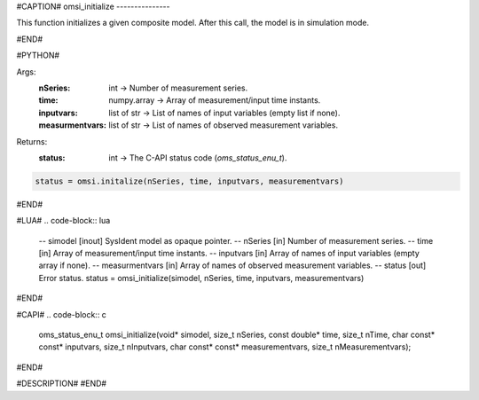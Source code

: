 #CAPTION#
omsi_initialize
---------------

This function initializes a given composite model. After this call, the model is in simulation mode.

#END#

#PYTHON#

Args:
  :nSeries: int → Number of measurement series.
  :time: numpy.array → Array of measurement/input time instants.
  :inputvars: list of str → List of names of input variables (empty list if none).
  :measurmentvars: list of str → List of names of observed measurement variables.

Returns: 
  :status: int → The C-API status code (`oms_status_enu_t`).

.. code-block:: python

  status = omsi.initalize(nSeries, time, inputvars, measurementvars)

#END#

#LUA#
.. code-block:: lua

  -- simodel        [inout] SysIdent model as opaque pointer.
  -- nSeries        [in] Number of measurement series.
  -- time           [in] Array of measurement/input time instants.
  -- inputvars      [in] Array of names of input variables (empty array if none).
  -- measurmentvars [in] Array of names of observed measurement variables.
  -- status         [out] Error status.
  status = omsi_initialize(simodel, nSeries, time, inputvars, measurementvars)

#END#

#CAPI#
.. code-block:: c

  oms_status_enu_t omsi_initialize(void* simodel, size_t nSeries, const double* time, size_t nTime, char const* const* inputvars, size_t nInputvars, char const* const* measurementvars, size_t nMeasurementvars);

#END#

#DESCRIPTION#
#END#
